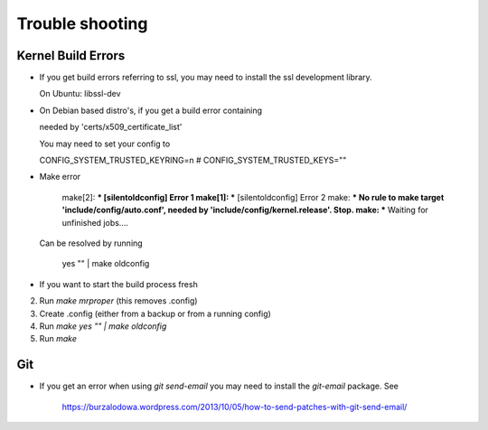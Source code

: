 Trouble shooting
================

Kernel Build Errors
-------------------

- If you get build errors referring to ssl, you may need to install the ssl development library.

  On Ubuntu: libssl-dev

- On Debian based distro's, if you get a build error containing

  needed by 'certs/x509_certificate_list'

  You may need to set your config to

  CONFIG_SYSTEM_TRUSTED_KEYRING=n
  # CONFIG_SYSTEM_TRUSTED_KEYS=""

- Make error

	make[2]: *** [silentoldconfig] Error 1
        make[1]: *** [silentoldconfig] Error 2
        make: *** No rule to make target 'include/config/auto.conf', needed by 'include/config/kernel.release'.  Stop.
        make: *** Waiting for unfinished jobs....


  Can be resolved by running

	yes "" | make oldconfig
        
- If you want to start the build process fresh

2. Run `make mrproper` (this removes .config)
3. Create .config (either from a backup or from a running config)
4. Run `make yes "" | make oldconfig`
5. Run `make`

Git
---

- If you get an error when using `git send-email` you may need to install the `git-email` package. See

    https://burzalodowa.wordpress.com/2013/10/05/how-to-send-patches-with-git-send-email/


